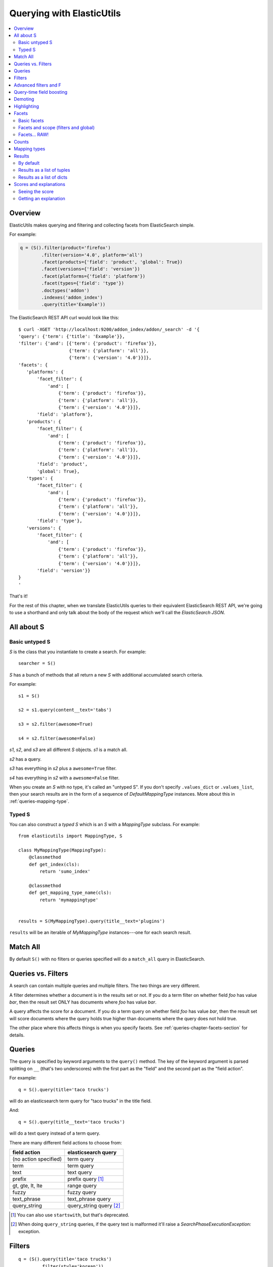 ==========================
Querying with ElasticUtils
==========================

.. contents::
   :local:


Overview
========

ElasticUtils makes querying and filtering and collecting facets from
ElasticSearch simple.

For example:

.. code-block:: python

   q = (S().filter(product='firefox')
           .filter(version='4.0', platform='all')
           .facet(products={'field': 'product', 'global': True})
           .facet(versions={'field': 'version'})
           .facet(platforms={'field': 'platform'})
           .facet(types={'field': 'type'})
           .doctypes('addon')
           .indexes('addon_index')
           .query(title='Example'))


The ElasticSearch REST API curl would look like this::

    $ curl -XGET 'http://localhost:9200/addon_index/addon/_search' -d '{
    'query': {'term': {'title': 'Example'}},
    'filter': {'and': [{'term': {'product': 'firefox'}},
                       {'term': {'platform': 'all'}},
                       {'term': {'version': '4.0'}}]},
    'facets': {
       'platforms': {
           'facet_filter': {
               'and': [
                   {'term': {'product': 'firefox'}},
                   {'term': {'platform': 'all'}},
                   {'term': {'version': '4.0'}}]},
           'field': 'platform'},
       'products': {
           'facet_filter': {
               'and': [
                   {'term': {'product': 'firefox'}},
                   {'term': {'platform': 'all'}},
                   {'term': {'version': '4.0'}}]},
           'field': 'product',
           'global': True},
       'types': {
           'facet_filter': {
               'and': [
                   {'term': {'product': 'firefox'}},
                   {'term': {'platform': 'all'}},
                   {'term': {'version': '4.0'}}]},
           'field': 'type'},
       'versions': {
           'facet_filter': {
               'and': [
                   {'term': {'product': 'firefox'}},
                   {'term': {'platform': 'all'}},
                   {'term': {'version': '4.0'}}]},
           'field': 'version'}}
    }
    '

That's it!

For the rest of this chapter, when we translate ElasticUtils queries
to their equivalent ElasticSearch REST API, we're going to use a
shorthand and only talk about the body of the request which we'll call
the `ElasticSearch JSON`.


.. seealso::

   http://www.elasticsearch.org/guide/reference/api/
     ElasticSearch docs on api

   http://www.elasticsearch.org/guide/reference/api/search/
     ElasticSearch docs on search api

   http://curl.haxx.se/
     Documentation on curl


All about S
===========

Basic untyped S
---------------

`S` is the class that you instantiate to create a search. For example::

    searcher = S()


`S` has a bunch of methods that all return a new `S` with additional
accumulated search criteria.

For example::

   s1 = S()

   s2 = s1.query(content__text='tabs')

   s3 = s2.filter(awesome=True)

   s4 = s2.filter(awesome=False)

`s1`, `s2`, and `s3` are all different `S` objects. `s1` is a match
all.

`s2` has a query.

`s3` has everything in `s2` plus a ``awesome=True`` filter.

`s4` has everything in `s2` with a ``awesome=False`` filter.

When you create an `S` with no type, it's called an "untyped S". If
you don't specify ``.values_dict`` or ``.values_list``, then your
search results are in the form of a sequence of `DefaultMappingType`
instances. More about this in :ref:`queries-mapping-type`.


Typed S
-------

You can also construct a `typed S` which is an `S` with a
`MappingType` subclass. For example::

    from elasticutils import MappingType, S

    class MyMappingType(MappingType):
        @classmethod
        def get_index(cls):
            return 'sumo_index'

        @classmethod
        def get_mapping_type_name(cls):
            return 'mymappingtype'


    results = S(MyMappingType).query(title__text='plugins')


``results`` will be an iterable of `MyMappingType` instances---one for
each search result.


Match All
=========

By default ``S()`` with no filters or queries specified will do a
``match_all`` query in ElasticSearch.

.. seealso::

   http://www.elasticsearch.org/guide/reference/query-dsl/match-all-query.html
     ElasticSearch match_all documentation


Queries vs. Filters
===================

A search can contain multiple queries and multiple filters. The two
things are very different.

A filter determines whether a document is in the results set or
not. If you do a term filter on whether field `foo` has value `bar`,
then the result set ONLY has documents where `foo` has value `bar`.

A query affects the score for a document. If you do a term query on
whether field `foo` has value `bar`, then the result set will score
documents where the query holds true higher than documents where the
query does not hold true.

The other place where this affects things is when you specify
facets. See :ref:`queries-chapter-facets-section` for details.


Queries
=======

The query is specified by keyword arguments to the ``query()``
method. The key of the keyword argument is parsed splitting on ``__``
(that's two underscores) with the first part as the "field" and the
second part as the "field action".

For example::

   q = S().query(title='taco trucks')


will do an elasticsearch term query for "taco trucks" in the title field.

And::

   q = S().query(title__text='taco trucks')


will do a text query instead of a term query.

There are many different field actions to choose from:

======================  =======================
field action            elasticsearch query
======================  =======================
(no action specified)   term query
term                    term query
text                    text query
prefix                  prefix query [1]_
gt, gte, lt, lte        range query
fuzzy                   fuzzy query
text_phrase             text_phrase query
query_string            query_string query [2]_
======================  =======================


.. [1] You can also use ``startswith``, but that's deprecated.

.. [2] When doing ``query_string`` queries, if the query text is malformed
   it'll raise a `SearchPhaseExecutionException:` exception.


.. seealso::

   http://www.elasticsearch.org/guide/reference/query-dsl/
     ElasticSearch docs for query dsl

   http://www.elasticsearch.org/guide/reference/query-dsl/term-query.html
     ElasticSearch docs on term queries

   http://www.elasticsearch.org/guide/reference/query-dsl/text-query.html
     ElasticSearch docs on text and text_phrase queries

   http://www.elasticsearch.org/guide/reference/query-dsl/prefix-query.html
     ElasticSearch docs on prefix queries

   http://www.elasticsearch.org/guide/reference/query-dsl/range-query.html
     ElasticSearch docs on range queries

   http://www.elasticsearch.org/guide/reference/query-dsl/fuzzy-query.html
     ElasticSearch docs on fuzzy queries

   http://www.elasticsearch.org/guide/reference/query-dsl/query-string-query.html
     ElasticSearch docs on query_string queries


Filters
=======

::

   q = (S().query(title='taco trucks')
           .filter(style='korean'))


will do a query for "taco trucks" in the title field and filter on the
style field for 'korean'. This is how we find Korean Taco Trucks.

As with ``query()``, ``filter()`` allow for you to specify field
actions for the filters:

================  ====================
field action      elasticsearch filter
================  ====================
in                Terms filter
gt, gte, lt, lte  Range filter
(no action)       Term filter
================  ====================


.. seealso::

   http://www.elasticsearch.org/guide/reference/query-dsl/
     ElasticSearch docs for query dsl

   http://www.elasticsearch.org/guide/reference/query-dsl/terms-filter.html
     ElasticSearch docs for terms filter

   http://www.elasticsearch.org/guide/reference/query-dsl/range-filter.html
     ElasticSearch docs for range filter

   http://www.elasticsearch.org/guide/reference/query-dsl/term-filter.html
     ElasticSearch docs for term filter


Advanced filters and F
======================

Calling filter multiple times is equivalent to an "and"ing of the
filters.

For example::

   q = (S().filter(style='korean')
           .filter(price='FREE'))

will do a query for style 'korean' AND price 'FREE'. Anything that has
a style other than 'korean' or a price other than 'FREE' is removed
from the result set.

This translates to::

   {'filter': {
       'and': [
           {'term': {'style': 'korean'}},
           {'term': {'price': 'FREE'}}
       ]}
   }


in elasticutils JSON.

You can do the same thing by putting both filters in the same
``.filter()`` call.

For example::

   q = S().filter(style='korean', price='FREE')


that also translates to::

   {'filter': {
       'and': [
           {'term': {'style': 'korean'}},
           {'term': {'price': 'FREE'}}
       ]}
   }


in elasticutils JSON.

Suppose you want either Korean or Mexican food. For that, you need an
"or".

You can do something like this::

   q = S().filter(or_={'style': 'korean', 'style'='mexican'})


That translates to::

   {'filter': {
       'or': [
           {'term': {'style': 'korean'}},
           {'term': {'style': 'mexican'}}
       ]}
   }


But, that's kind of icky looking.

So, we've also got an ``F`` class that makes this sort of thing
easier.

You can do the previous example with ``F`` like this::

   q = S().filter(F(style='korean') | F(style='mexican'))


will get you all the search results that are either "korean" or
"mexican" style.

That translates to::

   {'filter': {
       'or': [
           {'term': {'style': 'korean'}},
           {'term': {'style': 'mexican'}}
       ]}
   }


What if you want Mexican food, but only if it's FREE, otherwise you
want Korean?::

   q = S().filter(F(style='mexican', price='FREE') | F(style='korean'))


That translates to::

   {'filter': {
       'or': [
           {'and': [
               {'term': {'price': 'FREE'}},
               {'term': {'style': 'mexican'}}
           ]},
           {'term': {'style': 'korean'}}
       ]}
   }


``F`` supports AND, OR, and NOT operators which are ``&``, ``|`` and
``~`` respectively.

Additionally, you can create an empty ``F`` and build it
incrementally::

    qs = S()
    f = F()
    if some_crazy_thing:
        f &= F(price='FREE')
    if some_other_crazy_thing:
        f |= F(style='mexican')

    qs = qs.filter(f)

If neither `some_crazy_thing` or `some_other_crazy_thing` are
``True``, then ``F`` will be empty. That's ok because empty filters
are ignored.


Query-time field boosting
=========================

ElasticSearch allows you to boost scores for fields specified in the
search query at query-time.

ElasticUtils allows you to specify query-time field boosts with
``.boost()``. It takes a set of arguments where the keys are either
field names or field name + '__' + field action.

Here's an example::

    q = (S().query(title='taco trucks',
                   description__text='awesome')
            .boost(title=4.0, description__text=2.0))

If the key is a field name, then the boost will apply to all query
bits that have that field name. For example::

    q = (S().query(title='trucks',
                   title__prefix='trucks',
                   title__fuzzy='trucks')
            .boost(title=4.0))

applies a 4.0 boost to all three query bits because all three query
bits are for the ``title`` field name.

If the key is a field name and field action, then the boost will apply
only to that field name and field action. For example::

    q = (S().query(title='trucks',
                   title__prefix='trucks',
                   title__fuzzy='trucks')
            .boost(title__prefix=4.0))

will only apply the 4.0 boost to ``title__prefix``.


Demoting
========

You can demote documents that match query criteria::

    q = (S().query(title='trucks')
            .demote(0.5, description__text='gross'))

This does a query for trucks, but demotes any that have "gross" in the
description with a fraction boost of 0.5.

.. Note::

   You can only call ``.demote()`` once. Calling it again overwrites
   previous calls.

This is implemented using the `boosting query` in ElasticSearch.
Anything you specify with ``.query()`` goes into the `positive`
section. The `negative query` and `negative boost` portions are
specified as the first and second arguments to ``.demote()``.

.. Note::

   Order doesn't matter. So::

       q = (S().query(title='trucks')
               .demote(0.5, description__text='gross'))

   does the same thing as::

       q = (S().demote(0.5, description__text='gross')
               .query(title='trucks'))

.. seealso::

   http://www.elasticsearch.org/guide/reference/query-dsl/boosting-query.html
     ElasticSearch docs on boosting query (which are as clear as mud)


Highlighting
============

ElasticUtils allows you to highlight excerpts that match the query
using the ``.highlight()`` transform. This returns data that will be
in every item in the search results list as ``_highlight``.

For example, let's do a query on a search corpus of knowledge base
articles for articles with the word "crash" in them::

    q = (S().query(title__text='crash', content__text='crash')
            .highlight('title', 'content'))

    for result in q:
        print result._highlight['title']
        print result._highlight['content']

This will print two lists. The first is highlighted fragments from the
title field. The second is highlighted fragments from the content
field.

Highlighting is done in ElasticSearch and covers all the query
bits. So if you had a document like this::

    {
        "title": "How not to be seen",
        "content": "The first rule of how not to be seen: don't stand up."
    }

And did this query::

    q = (S().query(title__text="rule seen", content__text="rule seen")
            .highlight('title', 'content'))

Then the highlights you'd get back would be:

* title: ``to be <em>seen</em>``
* content: ``first <em>rule</em> of how not to be <em>seen</em>: don't
  stand up.``

The "highlight" default is to wrap the matched text with ``<em>`` and
``</em>``. You can change this by passing in ``pre_tags`` and
``post_tags`` options::

    q = (S().query(title__text='crash', content__text='crash')
            .highlight('title', 'content',
                       pre_tags=['<b>'],
                       post_tags=['</b>']))

If you need to clear the highlight, call ``.highlight()`` with
``None``. For example, this search won't highlight anything::

    q = (S().query(title__text='crash')
            .highlight('title')          # highlights 'title' field
            .highlight(None))            # clears highlight


.. Note::

   Make sure the fields you're highlighting are indexed correctly.
   Check the ElasticSearch documentation for details.


.. seealso::

   http://www.elasticsearch.org/guide/reference/api/search/highlighting.html
     ElasticSearch docs for highlight


.. _queries-chapter-facets-section:

Facets
======

Basic facets
------------

::

    q = (S().query(title='taco trucks')
            .facet('style', 'location'))


will do a query for "taco trucks" and return terms facets for the
``style`` and ``location`` fields.

That translates to::

    {'query': {'term': {'title': 'taco trucks'}},
     'facets': {
         'style': {'terms': {'field': 'style'}},
         'location': {'terms': {'field': 'location'}}
         }
    }

Note that the fieldname you provide in the ``.facet()`` call becomes
the facet name as well.

The facet counts are available through ``.facet_counts()`` on the `S`
instance. For example::

    q = (S().query(title='taco trucks')
            .facet('style', 'location'))
    counts = q.facet_counts()


.. seealso::

   http://www.elasticsearch.org/guide/reference/api/search/facets/
     ElasticSearch docs on facets

   http://www.elasticsearch.org/guide/reference/api/search/facets/terms-facet.html
     ElasticSearch docs on terms facet



Facets and scope (filters and global)
-------------------------------------

What happens if your search includes filters?

Here's an example::

    q = (S().query(title='taco trucks')
            .filter(style='korean')
            .facet('style', 'location'))


That translates to this::

    {'query': {'term': {'title': 'taco trucks'}},
     'filter': {'term': {'style': 'korean'}},
     'facets': {
         'style': {
             'terms': {'field': 'style'}
             },
         'location': {
             'terms': {'field': 'location'}
             }
         }
     }


The "style" and "location" facets here ONLY apply to the results of
the query and are not affected at all by the filters.

If you want your filters to apply to your facets as well, pass in the
filtered flag::

    q = (S().query(title='taco trucks')
            .filter(style='korean')
            .facet('style', 'location', filtered=True))


That translates to this::

    {'query': {'term': {'title': 'taco trucks'}},
     'filter': {'term': {'style': 'korean'}},
     'facets': {
         'styles': {
             'facet_filter': {'term': {'style': 'korean'}},
             'terms': {'field': 'style'}
             },
         'locations': {
             'facet_filter': {'term': {'style': 'korean'}},
             'terms': {'field': 'location'}
             }
         }
    }


Notice how there's an additional `facet_filter` component to the
facets and it contains the contents of the original `filter`
component.

What if you want the filters to apply just to one of the facets and
not the other? You need to add them incrementally::

    q = (S().query(title='taco trucks')
            .filter(style='korean')
            .facet('style', filtered=True)
            .facet('location'))

That translates to this::

    {'query': {'term': {'title': 'taco trucks'}},
     'filter': {'term': {'style': 'korean'}},
     'facets': {
         'style': {
             'facet_filter': {'term': {'style': 'korean'}},
             'terms': {'field': 'style'}
             },
         'location': {
             'terms': {'field': 'location'}
             }
         }
     }


What if you want the facets to apply to the entire corpus and not just
the results from the query? Use the `global_` flag::

    q = (S().query(title='taco trucks')
            .filter(style='korean')
            .facet('style', 'location', global_=True))


That translates to this::

    {'query': {'term': {'title': 'taco trucks'}},
     'filter': {'term': {'style': 'korean'}},
     'facets': {
        'style': {
             'global': True,
             'terms': {'field': 'style'}
             },
        'location': {
             'global': True,
             'terms': {'field': 'location'}
             }
        }
    }

.. Note::

   The flag name is `global_` with an underscore at the end. Why?
   Because `global` with no underscore is a Python keyword.


.. seealso::

   http://www.elasticsearch.org/guide/reference/api/search/facets/
     ElasticSearch docs on facets, facet_filter, and global

   http://www.elasticsearch.org/guide/reference/api/search/facets/terms-facet.html
     ElasticSearch docs on terms facet



Facets... RAW!
--------------

ElasticSearch facets can do a lot of other things. Because of this,
there exists ``.facet_raw()`` which will do whatever you need it to.
Specify key/value args by facet name.

For example, you can do the first facet example by::

    q = (S().query(title='taco trucks')
            .facet_raw(style={'terms': {'field': 'style'}}))

One of the things this lets you do is scripted facets. For example::

    q = (S().query(title='taco trucks')
            .facet_raw(styles={
                'field': 'style',
                'script': 'term == korean ? true : false'
            }))

That translates to::

    {'query': {'term': {'title': 'taco trucks'}},
     'facets': {
         'styles': {
             'field': 'style',
             'script': 'term == korean ? true : false'
             }
         }
    }


.. Warning::

   If for some reason you have specified a facet with the same name
   using both ``.facet()`` and ``.facet_raw()``, the ``.facet_raw()``
   one will override the ``.facet()`` one.


.. seealso::

   http://www.elasticsearch.org/guide/reference/modules/scripting.html
     ElasticSearch docs on scripting


Counts
======

Total hits can be found by using ``.count()``. For example::

    q = S().query(title='taco trucks')
    count = q.count()


.. Note::

   Don't use Python's ``len`` built-in on the `S` instance if you want
   the number of documents in your index that matches your search.

   This::

       q = S()
       ...
       q.count()

   asks ElasticSearch how many documents in the index match your
   search.

   This::

       q = S()
       ...
       len(q)

   performs the search, gets back as many documents as specified by
   the limits of your search, and returns the length of that list of
   documents.


.. _queries-mapping-type:

Mapping types
=============

`MappingType` lets you specify the instance type for search results
you get back from ElasticSearch searches. You can additionally relate
a `MappingType` to a database model allowing you to link documents in
the ElasticSearch index back to database objects in a lazy-loading
way.

Creating a `MappingType` lets you specify the index and doctype
easily.  It also lets you tie business logic to your search results.

For example, say you had a description field and wanted to have a
truncated version of it::
    
    class MyMappingType(MappingType):
        def description_truncated(self):
            return self.description[:100]
   
    res = list(S(MyMappingType).query(description__text='stormy night'))[0]

    print res.description_truncated()


The most basic `MappingType` is the `DefaultMappingType` which is
returned if you don't specify a `MappingType` and also don't specify
``values_dict`` or ``values_list``. The `DefaultMappingType` lets you
access search result fields as instance attributes or as keys::

    res.description
    res['description']

The latter syntax is helpful when there are attributes defined on the
class that have the same name as the document field.

To create a `MappingType` you should probably override at least
`get_index` and `get_mapping_type_name`. If you want to tie the
`MappingType` to a database model, then you should define `get_model`
which relates the `MappingType` to a database model class and
`get_object` which returns the database object related to that search
result. For example::

    class ContactType(MappingType):
        @classmethod
        def get_index(cls):
            return 'contacts_index'

        @classmethod
        def get_mapping_type_name(cls):
            return 'contact_type'

        @classmethod
        def get_model(cls):
            return ContactModel

        def get_object(self):
            return self.get_model().get(id=self._id)


Results
=======

By default
----------

Results are lazy-loaded, so the query will not be made until you try
to access an item or some other attribute requiring the data.

If you have a typed `S` (e.g. ``S(MappingType)``), then by default,
results will be instances of that type.

If you have an untyped `S` (e.g. ``S()``), then by default, results
will be `DefaultMappingType`.


Results as a list of tuples
---------------------------

`values_list` with no arguments returns a list of tuples of all the
data for that document. With arguments, it'll return a list of tuples
of values of the fields specified in the order the fields were
specified.

For example:

>>> list(S().values_list())
[(1, 'fred', 40), (2, 'brian', 30), (3, 'james', 45)]
>>> list(S().values_list('id', 'name'))
[(1, 'fred'), (2, 'brian'), (3, 'james')]
>>> list(S().values_list('name', 'id')
[('fred', 1), ('brian', 2), ('james', 3)]

.. Note::

   If you don't specify fields, the data comes back in an arbitrary
   order. It's probably best to specify fields or use ``values_dict``.


Results as a list of dicts
--------------------------

`values_dict` returns a list of dicts. With no arguments, it returns a
list of dicts with all the fields. With arguments, it returns a list
of dicts with specified fields.

For example:

>>> list(S().values_dict())
[{'id': 1, 'name': 'fred', 'age': 40}, {'id': 2, 'name': 'dennis', 'age': 37}]
>>> list(S().values_dict('id', 'name')
[{'id': 1, 'name': 'fred'}, {'id': 2, 'name': 'brian'}]


.. _scores-and-explanations:

Scores and explanations
=======================

Seeing the score
----------------

Wondering what the score for a document was? ElasticUtils puts that in
the ``_score`` on the search result. For example, let's search an
index that holds knowledge base articles for ones with the word
"crash" in them and print out the scores::

    q = S().query(title__text='crash', content__text='crash')

    for result in q:
        print result._score

This works regardless of what form the search results are in.


Getting an explanation
----------------------

Wondering why one document shows up higher in the results than another
that should have shown up higher? Wonder how that score was computed?
You can set the search to pass the ``explain`` flag to ElasticSearch
with the ``.explain()`` transform.

This returns data that will be in every item in the search results
list as ``_explanation``.

For example, let's do a query on a search corpus of knowledge base
articles for articles with the word "crash" in them::

    q = (S().query(title__text='crash', content__text='crash')
            .explain())

    for result in q:
        print result._explanation


This works regardless of what form the search results are in.

.. seealso::

   http://www.elasticsearch.org/guide/reference/api/search/explain.html
     ElasticSearch docs on explain (which are pretty bereft of
     details).
